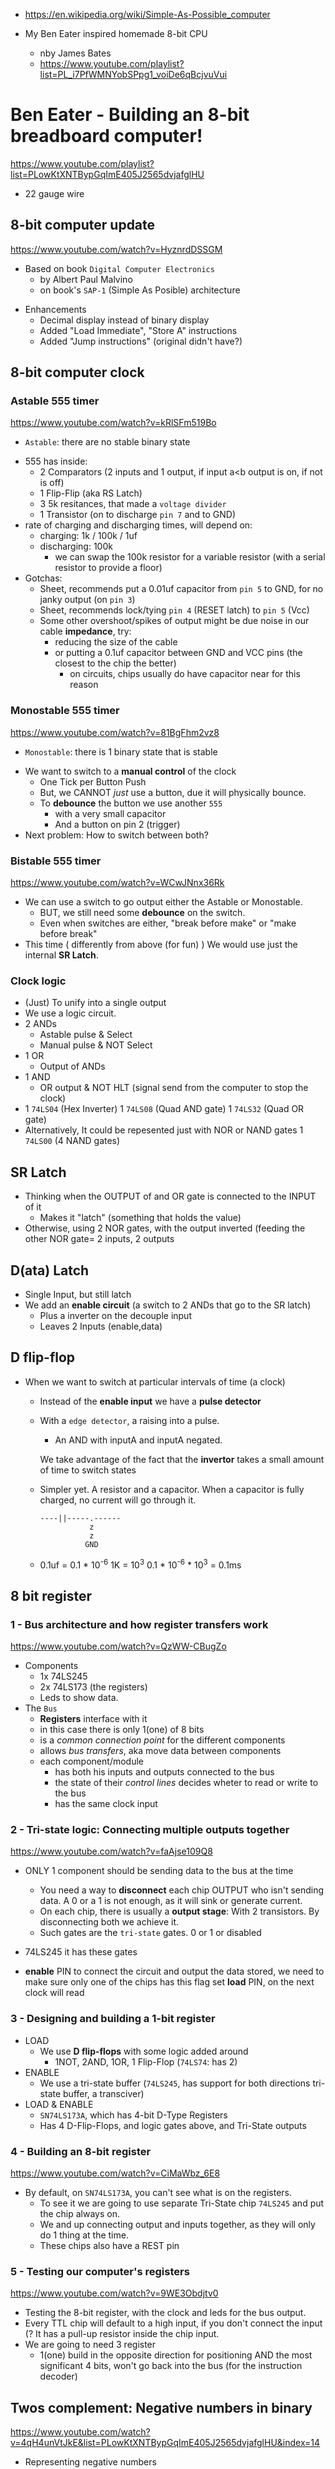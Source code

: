 - https://en.wikipedia.org/wiki/Simple-As-Possible_computer

- My Ben Eater inspired homemade 8-bit CPU
  - nby James Bates
  - https://www.youtube.com/playlist?list=PL_i7PfWMNYobSPpg1_voiDe6qBcjvuVui

* Ben Eater - Building an 8-bit breadboard computer!

https://www.youtube.com/playlist?list=PLowKtXNTBypGqImE405J2565dvjafglHU

- 22 gauge wire

** 8-bit computer update

https://www.youtube.com/watch?v=HyznrdDSSGM

- Based on book =Digital Computer Electronics=
  - by Albert Paul Malvino
  - on book's ~SAP-1~ (Simple As Posible) architecture

#+CAPTION: SAP-1 architecture
#+ATTR_ORG: :width 600
[[https://karenok.github.io/SAP-1-Computer/images/sap-1-architecture.png]]

- Enhancements
  - Decimal display instead of binary display
  - Added "Load Immediate", "Store A" instructions
  - Added "Jump instructions" (original didn't have?)

** 8-bit computer clock
*** Astable    555 timer

https://www.youtube.com/watch?v=kRlSFm519Bo

- ~Astable~: there are no stable binary state

#+CAPTION: astable circuit - outside
#+ATTR_ORG: :width 500
[[../electro/555ast.jpg]][[../electro/555astschema.jpg]]

- 555 has inside:
  * 2 Comparators (2 inputs and 1 output, if input a<b output is on, if not is off)
  * 1 Flip-Flip (aka RS Latch)
  * 3 5k resitances, that made a =voltage divider=
  * 1 Transistor (on to discharge ~pin 7~ and to GND)

- rate of charging and discharging times, will depend on:
  - charging: 1k / 100k / 1uf
  - discharging: 100k
    - we can swap the 100k resistor for a variable resistor (with a serial resistor to provide a floor)

- Gotchas:
  - Sheet, recommends put a 0.01uf capacitor from ~pin 5~ to GND, for no janky output (on ~pin 3~)
  - Sheet, recommends lock/tying ~pin 4~ (RESET latch) to ~pin 5~ (Vcc)
  - Some other overshoot/spikes of output might be due noise in our cable *impedance*, try:
    - reducing the size of the cable
    - or putting a 0.1uf capacitor between GND and VCC pins (the closest to the chip the better)
      - on circuits, chips usually do have capacitor near for this reason

*** Monostable 555 timer

https://www.youtube.com/watch?v=81BgFhm2vz8

- ~Monostable~: there is 1 binary state that is stable

#+ATTR_ORG: :width 500
[[./555mono.jpg]][[./555monoschema.jpg]]

- We want to switch to a *manual control* of the clock
  - One Tick per Button Push
  - But, we CANNOT /just/ use a button, due it will physically bounce.
  - To *debounce* the button we use another =555=
    - with a very small capacitor
    - And a button on pin 2 (trigger)

- Next problem: How to switch between both?

*** Bistable   555 timer

https://www.youtube.com/watch?v=WCwJNnx36Rk

#+ATTR_ORG: :width 400
[[./555bis.jpg]]

- We can use a switch to go output either the Astable or Monostable.
  - BUT, we still need some *debounce* on the switch.
  - Even when switches are either, "break before make" or "make before break"

- This time ( differently from above (for fun) )
  We would use just the internal *SR Latch*.

*** Clock logic

- (Just) To unify into a single output
- We use a logic circuit.
- 2 ANDs
  - Astable pulse & Select
  - Manual  pulse & NOT Select
- 1 OR
  - Output of ANDs
- 1 AND
  - OR output & NOT HLT (signal send from the computer to stop the clock)
- 1 ~74LS04~ (Hex Inverter)
  1 ~74LS08~ (Quad AND gate)
  1 ~74LS32~ (Quad OR gate)
- Alternatively, It could be repesented just with NOR or NAND gates
  1 ~74LS00~ (4 NAND gates)

** SR Latch
- Thinking when the OUTPUT of and OR gate is connected to the INPUT of it
  - Makes it "latch" (something that holds the value)
- Otherwise, using 2 NOR gates, with the output inverted (feeding the other NOR gate=
  2 inputs, 2 outputs
** D(ata) Latch
- Single Input, but still latch
- We add an *enable circuit* (a switch to 2 ANDs that go to the SR latch)
  - Plus a inverter on the decouple input
  - Leaves 2 Inputs (enable,data)
** D flip-flop
- When we want to switch at particular intervals of time (a clock)
  - Instead of the *enable input* we have a *pulse detector*
  - With a ~edge detector~, a raising into a pulse.
    - An AND with inputA and inputA negated.
    We take advantage of the fact that the *invertor* takes a small amount of time to switch states
  - Simpler yet. A resistor and a capacitor.
    When a capacitor is fully charged, no current will go through it.
    #+begin_src
    ----||-----.------
               z
               z
              GND
    #+end_src
  - 0.1uf = 0.1 * 10^-6
    1K    = 10^3
    0.1 * 10^-6 * 10^3 = 0.1ms
** 8 bit register
*** 1 - Bus architecture and how register transfers work

https://www.youtube.com/watch?v=QzWW-CBugZo

- Components
  * 1x 74LS245
  * 2x 74LS173 (the registers)
  * Leds to show data.

- The =Bus=
  - *Registers* interface with it
  - in this case there is only 1(one) of 8 bits
  - is a /common connection point/ for the different components
  - allows /bus transfers/, aka move data between components
  - each component/module
    - has both his inputs and outputs connected to the bus
    - the state of their /control lines/ decides wheter to read or write to the bus
    - has the same clock input

*** 2 - Tri-state logic: Connecting multiple outputs together

https://www.youtube.com/watch?v=faAjse109Q8

- ONLY 1 component should be sending data to the bus at the time
  - You need a way to *disconnect* each chip OUTPUT who isn't sending data.
    A 0 or a 1 is not enough, as it will sink or generate current.
  - On each chip, there is usually a *output stage*:
    With 2 transistors. By disconnecting both we achieve it.
  - Such gates are the ~tri-state~ gates. 0 or 1 or disabled

- 74LS245 it has these gates

- *enable* PIN to connect the circuit and output the data stored, we need to make sure only one of the chips has this flag set
  *load* PIN, on the next clock will read

*** 3 - Designing and building a 1-bit register
- LOAD
  - We use *D flip-flops* with some logic added around
    - 1NOT, 2AND, 1OR, 1 Flip-Flop (~74LS74~: has 2)
- ENABLE
  - We use a tri-state buffer (~74LS245~, has support for both directions tri-state buffer, a transciver)
- LOAD & ENABLE
  - ~SN74LS173A~, which has 4-bit D-Type Registers
  - Has 4 D-Flip-Flops, and logic gates above, and Tri-State outputs
*** 4 - Building an 8-bit register
   https://www.youtube.com/watch?v=CiMaWbz_6E8
- By default, on ~SN74LS173A~, you can't see what is on the registers.
  - To see it we are going to use separate Tri-State chip ~74LS245~ and put the chip always on.
  - We and up connecting output and inputs together, as they will only do 1 thing at the time.
  - These chips also have a REST pin
*** 5 - Testing our computer's registers
  https://www.youtube.com/watch?v=9WE3Obdjtv0
- Testing the 8-bit register, with the clock and leds for the bus output.
- Every TTL chip will default to a high input, if you don't connect the input (?
  It has a pull-up resistor inside the chip input.
- We are going to need 3 register
  - 1(one) build in the opposite direction for positioning
    AND the most significant 4 bits, won't go back into the bus (for the instruction decoder)
** Twos complement: Negative numbers in binary
https://www.youtube.com/watch?v=4qH4unVtJkE&list=PLowKtXNTBypGqImE405J2565dvjafglHU&index=14
- Representing negative numbers
  1. using a naive sign bit
     - you have a negative 0
     - you can not add
  2. One's complement: complement the bits
     - you have a negative 0
     - you can not add (only can to his own negative)
  3. Two's complement: complement the bits, and add 1
     - removes the -0
     - you can add
** ALU
*** 1 - Design
https://www.youtube.com/watch?v=mOVOS9AjgFs&list=PLowKtXNTBypGqImE405J2565dvjafglHU&index=15
- Having 2 registers
  - Have their Input and Output signals
  - Direct connection to the ALU
- ALU
  - Two custom signals
    1) EO (sum out signal, when to output the result)
      - We add to the OUTPUT a tri-state buffer
    2) SU (subtraction signal)
      - We add XOR gates to the INPUT of one register (since it negates the input if the SU signal is 1)
      - We connect the free CARRY INPUT to the SU (since it will add the 1 for the two's complement needed)
  - ~74LS283~ is a 4-bit adder with fast carry
    - 2 Input number of 4 bits each
    - 1 Output number of 4 bits
    - 1 Carry In, 1 Carry Out (to cascade the chips for bigger numbers)
  - We use 2(two) chips to be able to sum 8 bit numbers
*** 2 - Building
https://www.youtube.com/watch?v=S-3fXU3FZQc&list=PLowKtXNTBypGqImE405J2565dvjafglHU&index=16
- 2x 74LS283 (4-bit binary full adder)
- 2x 74LS86  (Quad XOR gate)
- 1x 74LS245 (Octal bus transceiver) (aka for the tri-state)
*** 3 - Troubleshooting
https://www.youtube.com/watch?v=U7Q8-2YZTUU&list=PLowKtXNTBypGqImE405J2565dvjafglHU&index=17
- Feeds bits into the A register until a bit stops showing on the ALU
  - Does the same with B register
- Uses a multimeter, one probe to GND and other to start testing voltage
- Tries some sums
*** 4 - Testing
https://www.youtube.com/watch?v=4nCMDvnR2Fg&list=PLowKtXNTBypGqImE405J2565dvjafglHU&index=18
- Connect the output of the ALU to the BUS
- Feeds that back into register A
  - using the manual clock and manual steps
  - using the automatic clock and potentiometer for speed
** 8-bit computer RAM
*** 0 - Intro
https://www.youtube.com/watch?v=FnxPIZR1ybs&list=PLowKtXNTBypGqImE405J2565dvjafglHU&index=19
- Real memory uses the simplest possible representation for a bit
  A transistor and a capacitor. Refreshing each bit to avoid capacitor to loss charge.
  - Static vs Dynamic ram. Static being faster, the used for latches.
- We went from 1 bit to 8 bit register using D-flip-flop
- To go to a 16*8 memory (16bytes)
  - We need a way to address the row of memory
    - Naive approach might be with 4 inputs, we get the input and the negated inputs.
    - We have different AND gates with 4 inputs that enable each *enable* row
  - 2x 74S189/74LS189 "A 64-bit Random Access Memory"
    - 4 Bit Wide
    - 4 Inputs to select
    - 4 Inputs for data
    - 4 Outputs (negated)
    - 1 CS (Chip Select) When we want to send data
    - 1 WE (Write Enable) To read from bus into memory
*** 1 - Build
- Ties Address Inputs for both 4-bit memory chips together.
- Inputs WON'T come from the BUS, they will come from the TIP switches (?) what programs the computer.
*** 2 - Build
- Uses a D-flip-flop chip for the *address register*. (~74LS245~
  That receives the address from the BUS.
  To then receive data from the bus to the memory OR
     data from the memory to the bus.
- We want to have a separate mode of operations.
  1) Where we get addresses from the BUS
  2) Where we can program the computer (set the address and the data by "hand")
- To *select* between the 2 modes, we use a logic circuit. And a regular switch (no bounce protected)
  1) 2 inputs, 1 for each, and a select, and a notselect -> 2AND -> 1OR
  2) ~74LS157~: "Quad 2-Line to 1-Line Data Selectors/Multiplexers" (4 copies of the above circuit)
     - 1 SELECT flag
     - 1 STROBE flag (set it to low)
     - 4 sets of A/B/Output
*** 3 - Build
https://www.youtube.com/watch?v=5rl1tEFXKt0&list=PLowKtXNTBypGqImE405J2565dvjafglHU&index=22
- We also need 2 modes for reading data into memory
  2x ~74LS157~ (switch selector with 4 input and 4 outputs each)
  1) from a tip switches, manually
  2) from the BUS
- We also need 2 modes to actually write into memory (after reading)
  1x ~74LS157~
  1) toggle button activated
  2) receive a control signal AND a clock signal (the raising edge, with a cap 0.01uf and resistor 1kO)
     We use an NAND gate. Not and AND because the output is active low.
     1x ~74LS00~
*** 4 - testing and troubleshooting
- When something is not connectes you will see a 1
- We added the edge detector to work with the NAND for the write flag
** Program Counter
*** 1 - JK flip-flop
https://www.youtube.com/watch?v=F1OC5e7Tn_o&list=PLowKtXNTBypGqImE405J2565dvjafglHU&index=24
- From the SR Latch
  1) Adding an enable through 2 ANDs
  2) (SR Flip-Flop) Adding an edge detected clock through 2 ANDs
  3) (JK Flip-Flop) As above, but with a feedback from both Q and notQ back into the AND (3inputs)
     - Resilent when both are up (1), it will toggle
*** 2 - JK flip-flop racing
https://www.youtube.com/watch?v=st3mUEub99E&list=PLowKtXNTBypGqImE405J2565dvjafglHU&index=25
- Build just as the above, enabling of both JK will toggle it too many times and too fast...
- There is a *racing* condition happening between
  1) the pulse width of the edge detector
  2) the toggle that happens on a JK flip-flop when both inputs are 1
- There are limits of how sharp pulses are going to be on a breadboard
  - Inductance can fluctuate just from being handled
*** 3 - JK flip-flop Master-slave Flip-Flop
- ~74LS76~, "Dual Master-Slave J-K Flip Flops with Clear, Preset, and Complementary outputs"
- Instead of the edge detector
  * we chain 2 JK flip-flop together + clock input to each (one inversed)
  * and add some feedback
- On clock UP one flips, on clock DOWN the other flips
*** 4 - Binary counter
   https://www.youtube.com/watch?v=exGEmA67dNc&list=PLowKtXNTBypGqImE405J2565dvjafglHU&index=27
- 1x ~74LS76~
- PRESET and CLEAR are ways to set the output regardless of JK
  - L H, sets Q high
    H L, sets Q low
    L L, invalid
- The resulting toggle velocity is HALF of the input clock.
  If we feedback the output into the clock other clock input.
  We further HALF the clock speed.
- If we chain another IC in the same way, we have a ~binary counter~.
*** 4 - Design
- We don't want the clock "counting" every clock cycle.
  - An instruction might take multiple clocks to execute.
- Properties
  * Needs to be able to count
  * It Stores a value (like a register)
  * Needs to R/W into the BUS
- Control Signals
  1) CO: Program Counter Out (when to output data to the bus)
  2) JUMP: Program Input from BUS
  3) CE: Count Enable, will increment on each clock cycle
- 1x ~74LS161A~ "Synchronous 4-bit binary counters"
  It has 4 JK Flip-Flops
  It has the CE flag, CO, and data inputs.
  It has a carry output to be feed into other chip clock to chain.
  4-bit I/O
- It still need the tri-state buffer IC (~74LS245~)

*** 5 - Build
- Unused Tri-state output bits are GND
- Tri-State buffer output is connected to both
  1. the counter input (for JUMP)
  2. to the BUS
- Tri-state buffer input is connected to the output of the counter
** Output Display
*** 1 - Designing a 7-segment hex decoder
https://www.youtube.com/watch?v=7zffjsXqATg&list=PLowKtXNTBypGqImE405J2565dvjafglHU&index=30
- 3x 7-Segment LD, 1Digit, Common anode
  - Each pin, lights up a "segment"
  - Using 4 bits, it gives you an hexa display
- Naive way, If we think it as:
  "what is the circuit that satisfies the truth table for this segment?"
   Where the truth table values are the numbers in binary
   - 17 ORs, 33ANDs, 4NOTs (Too complex)
*** 2 - Using an EEPROM to replace combinational logic
     ROM - Only Read
    PROM - Programable Once
   EPROM - Can be ereased through UV lights
  EEPROM - Erased programmatically
- 1x AT28C16 - ATMEL 16K (2K x8) Parallel EEPROM
  8x I/O, input if programming, normally output
  11x address lines (to a tip switch)
  WE: Write enable
  OE: Output enable
  CE: Chip Enable (when low, the chip is enabled)
  No Current limiter to the output.
- Write Protocol:
  - OE set to high (?)
  - Low pulse, on CE or WE (between 100ns-1000ns)
  - Will latch the *address* first and at the end of the pulse the *data*
- Build and RC circuit, with button switch to trigger the WE, and a tip switch to put the address
  1nf cap and 610ohm = 610ns
  + 10k resistor to allow capacitor to discharge
*** 3 - Build an Arduino EEPROM programmer

https://www.youtube.com/watch?v=K88pgWhEb1M&list=PLowKtXNTBypGqImE405J2565dvjafglHU&index=32

- Programming the addresses (input) and data for the hex (output)
- Arduino has 14 I/O digital pins (12 if we are using serial interface, hence using the TX and RX pins)
  We need to control 21 pins: 11 address + 8 IO + WE + OE = 21

- There is way for us to use only a couple (!!!) of pins of the Arduino
  With a ~shift register~
  - uses several *D flip-flops* chained, the input bit "travels" across the flip-flops
  - It has a single input, but many outputs

- 1X ~74HC595~ - "8-bit serial-in, seria or parallel-out shift register with output latches; 3-state"
  - Reduce it to 3 signals (DATA INPUT, ST_CP, SH_CP)
  - No current limiter on the the output
  - We can cascade them if we want
  - Storage resister (8-bit)
    - ST_CP: storage register clock pulse,
             if 1 (or unplugged) sends to output
             if 0 holds the input without output it
  - Shift-register pins
    - DS: data serial input
    - SH_CP: shift clock pulse
    - MR: master reset (set to high to not reset)
    - OE: output enable (set to low to enable our outputs)

- Arduino Programming
  - Set Address
    - shiftOut() - sends the value provided (an int) to the pin provided, shifting with a clock into the target pin
    - address >> 8
    - (address >> 8) | (outputEnable ? 0x00 : 0x80)
  - Reading
    - data = (data << 1) + digitalRead()
  - Writing
    - Setup: We need to make sure it starts HIGH, on this order to avoid it going low
      digitalWrite(PIN, HIGH) // Sets the pullup resistor
      pinMode(PIN, OUTPUT)    // set the pinmode to output, which is already high

#+begin_src c
  #define SHIFT_DATA  2
  #define SHIFT_CLK   3
  #define SHIFT_LATCH 4
  #define EEPROM_D0   5
  #define EEPROM_D7  12

  void setAddress(int address, bool outputEnable) {
    shiftOut(SHIFT_DATA, SHIFT_CLK, MSBFIRST,
             (address >> 8) | (outputEnable ? 0x00 : 0x80));
    shiftOut(SHIFT_DATA, SHIFT_CLK, MSBFIRST,
             address);
    digitalWrite(SHIFT_LATCH, LOW);
    digitalWrite(SHIFT_LATCH, HIGH);
    digitalWrite(SHIFT_LATCH, LOW);
  }
#+end_src

** 8-bit CPU control logic
*** Part 0
*** Part 1
https://www.youtube.com/watch?v=dXdoim96v5A&list=PLowKtXNTBypGqImE405J2565dvjafglHU&index=36
- Our custom instruction
  - is actually made from different control signals.
  - is made of 4 bits of operations and 4 bits of operand
  - operand can be a memory address
- Some common, the ~fetch operation~
  #+begin_src
  CO MI  // Counter Out. Memory In
  RO II CE // Ram Out, Instruction In, Counter Enable
  #+end_src
- LDA 14
  #+begin_src
  IO MI
  RO AI
  #+end_src
- ADD 15
  #+begin_src
  IO MI
  RO BI
  EO AI
  #+end_src
- OUT
  #+begin_src
  AO OI
  #+end_src

*** Part 2
https://www.youtube.com/watch?v=X7rCxs1ppyY&list=PLowKtXNTBypGqImE405J2565dvjafglHU&index=37
- ~microinstruction~ Each of the steps control signals done by our "ASM"
- We need to know on which step of the microinstruction we are in.
- We need 2 clocks. We use an inverter on the main one.
  1) Control logic
  2) Execution
- 1x 74LS161A - "Synchronous 4-bit Binary Counters"
  - CLK
  - 4 Outputs
  - 4 Data Inputs (not used)
- 1x 74LS138 "Decoder/Demultiplexer"
  - Converts the binary number into different signals
    - From 0 to 7
    - We can connect the rest of the counter to the demutiplexer
    - 0001 - 0001
      0010 - 0010
      0011 - 0100
      0100 - 1000
- We can use an EEPROM to replace sequential logic, to interpret the microcode
*** Part 3
https://www.youtube.com/watch?v=dHWFpkGsxOs&list=PLowKtXNTBypGqImE405J2565dvjafglHU&index=38
- Again, as we did with the EEPROM design, we build the "truth table",
  input: with the "instruction" and "step"
  output: the state of the control signals
- Since we need to control 15 states, we use 2 EEPROM, with 8bit of data each
- For the "fetch stage" we have to program
  - the signals for any instruction at steps 0 and 1
*** Part 4 - Reprogramming CPU microcode with an Arduino
https://www.youtube.com/watch?v=JUVt_KYAp-I&list=PLowKtXNTBypGqImE405J2565dvjafglHU&index=40
- Memory of the program, still being loaded manually with tips
- We use arduino again to program the EEPROM
- We write both halfs of memory.
  And then let the CI address jumpers (pin 0) decide which role they take.
- New: SUB
*** Part 5 - Adding more machine language instructions to the CPU
- STA, LDI, JMP
** 8-bit CPU reset circuit and power supply tips
*** A reset button, with a buffer
- A separate circuit that sends a reset (and inverted reset) signal to each module.
  Plus the step reset through an OR gate (with the rst that happens at step 5)
  - Can be remade using NAND gates
*** Power supply
- Full Computer consumes 1.1-1.2 amps
- BPS BB830 - High quality breadboard
- Solder Pins to USB power supply

** Making a computer Turing complete
https://www.youtube.com/watch?v=AqNDk_UJW4k&list=PLowKtXNTBypGqImE405J2565dvjafglHU&index=42
- Current:
  - Max Clock 300Hz
  - 16 bytes of memory
  - "What you need in order to be able to compute anything?"
    - Some instructions missing, AND cannot be programmed curently either: like multiply
- Church-Turing Thesis: Something is "computable" if and only if it can be computed by a Turing machine.
- Paper: "On Computable Numbers, With and Application to the Entscheidunosproblem" / Alan Turing
  - Studies a "infinite tape" computer, with a state and a writable tape. Left and Write movable.
  - Appendix: after church paper, includes lambda calculus as something his machine can solve.
- Paper: "An Unsolvable problem of elementary number theory" -- Alonzo Church
  - The desicion problem.
  - Creates Lambda Calculus: It has variables and the ability to define functions.
  - Tring to define what can be calculated
  - Not everything computable can be solved (?)
- On our 8-bit computer, we cannot do anything different based on data from anywhere
  - A conditional Jump is missing
** TODO CPU flags register
- JZ: jump zero (if the sum is 0)
  JC: jump carry (if it is a number that cannot be represented)
